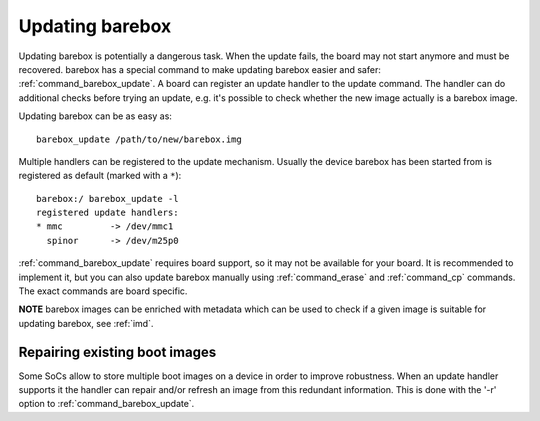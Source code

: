 
.. _update:

Updating barebox
================

Updating barebox is potentially a dangerous task. When the update fails,
the board may not start anymore and must be recovered. barebox has a special
command to make updating barebox easier and safer: :ref:`command_barebox_update`.
A board can register an update handler to the update command. The handler can
do additional checks before trying an update, e.g. it's possible
to check whether the new image actually is a barebox image.

Updating barebox can be as easy as::

  barebox_update /path/to/new/barebox.img

Multiple handlers can be registered to the update mechanism. Usually the device
barebox has been started from is registered as default (marked with a ``*``)::

  barebox:/ barebox_update -l
  registered update handlers:
  * mmc         -> /dev/mmc1
    spinor	-> /dev/m25p0

:ref:`command_barebox_update` requires board support, so it may not be
available for your board. It is recommended to implement it, but you can also
update barebox manually using :ref:`command_erase` and :ref:`command_cp`
commands. The exact commands are board specific.

**NOTE** barebox images can be enriched with metadata which can be used to check
if a given image is suitable for updating barebox, see :ref:`imd`.

Repairing existing boot images
------------------------------

Some SoCs allow to store multiple boot images on a device in order to
improve robustness. When an update handler supports it the handler can
repair and/or refresh an image from this redundant information. This is
done with the '-r' option to :ref:`command_barebox_update`.

